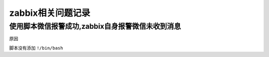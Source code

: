 zabbix相关问题记录
==================

使用脚本微信报警成功,zabbix自身报警微信未收到消息
-------------------------------------------------

原因

脚本没有添加 ``!/bin/bash``
